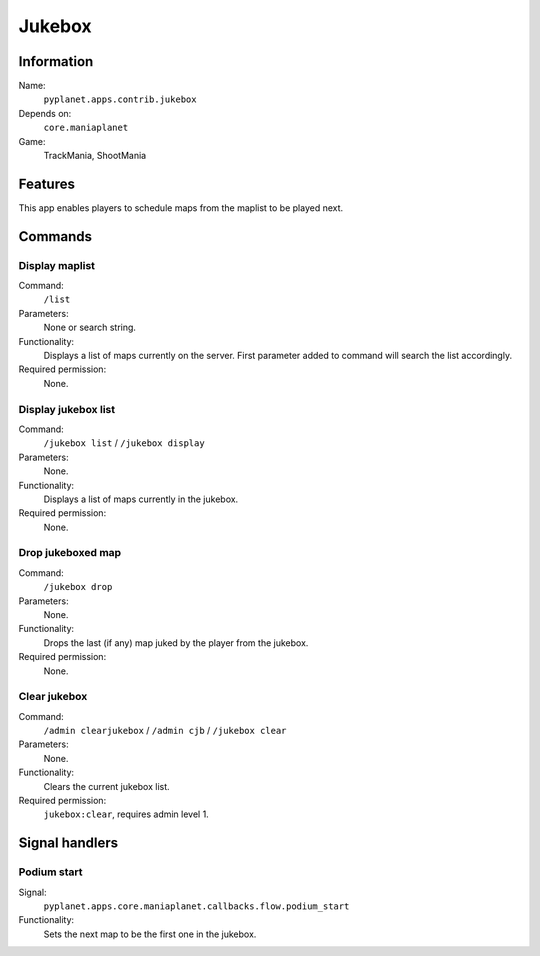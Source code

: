 Jukebox
=======

Information
-----------
Name:
  ``pyplanet.apps.contrib.jukebox``
Depends on:
  ``core.maniaplanet``
Game:
  TrackMania, ShootMania

Features
--------
This app enables players to schedule maps from the maplist to be played next.

Commands
--------

Display maplist
~~~~~~~~~~~~~~~
Command:
  ``/list``
Parameters:
  None or search string.
Functionality:
  Displays a list of maps currently on the server.
  First parameter added to command will search the list accordingly.
Required permission:
  None.

Display jukebox list
~~~~~~~~~~~~~~~~~~~~
Command:
  ``/jukebox list`` / ``/jukebox display``
Parameters:
  None.
Functionality:
  Displays a list of maps currently in the jukebox.
Required permission:
  None.

Drop jukeboxed map
~~~~~~~~~~~~~~~~~~
Command:
  ``/jukebox drop``
Parameters:
  None.
Functionality:
  Drops the last (if any) map juked by the player from the jukebox.
Required permission:
  None.

Clear jukebox
~~~~~~~~~~~~~
Command:
  ``/admin clearjukebox`` / ``/admin cjb`` / ``/jukebox clear``
Parameters:
  None.
Functionality:
  Clears the current jukebox list.
Required permission:
  ``jukebox:clear``, requires admin level 1.

Signal handlers
---------------

Podium start
~~~~~~~~~~~~
Signal:
  ``pyplanet.apps.core.maniaplanet.callbacks.flow.podium_start``
Functionality:
  Sets the next map to be the first one in the jukebox.
